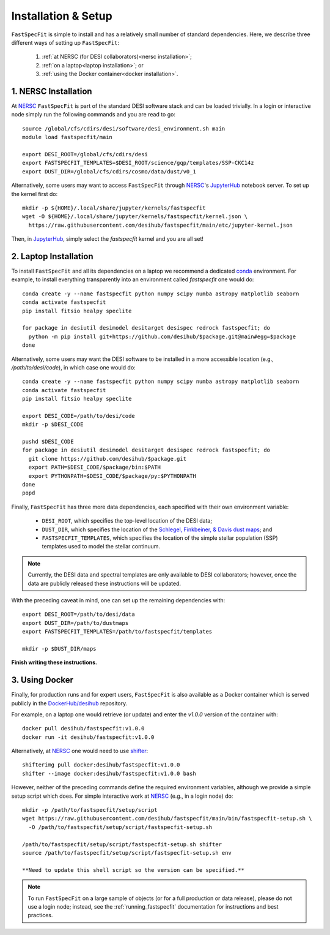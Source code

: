 .. _install:

Installation & Setup
====================

``FastSpecFit`` is simple to install and has a relatively small number of
standard dependencies. Here, we describe three different ways of setting up
``FastSpecFit``:

  1. :ref:`at NERSC (for DESI collaborators)<nersc installation>`;
  2. :ref:`on a laptop<laptop installation>`; or
  3. :ref:`using the Docker container<docker installation>`.

.. _nersc installation:

1. NERSC Installation
---------------------

At `NERSC`_ ``FastSpecFit`` is part of the standard DESI software stack and can
be loaded trivially. In a login or interactive node simply run the following
commands and you are read to go::

  source /global/cfs/cdirs/desi/software/desi_environment.sh main
  module load fastspecfit/main
  
  export DESI_ROOT=/global/cfs/cdirs/desi
  export FASTSPECFIT_TEMPLATES=$DESI_ROOT/science/gqp/templates/SSP-CKC14z
  export DUST_DIR=/global/cfs/cdirs/cosmo/data/dust/v0_1

Alternatively, some users may want to access ``FastSpecFit`` through `NERSC`_'s
`JupyterHub`_ notebook server. To set up the kernel first do::

  mkdir -p ${HOME}/.local/share/jupyter/kernels/fastspecfit
  wget -O ${HOME}/.local/share/jupyter/kernels/fastspecfit/kernel.json \
    https://raw.githubusercontent.com/desihub/fastspecfit/main/etc/jupyter-kernel.json

Then, in `JupyterHub`_, simply select the *fastspecfit* kernel and you are all
set!

.. _laptop installation:

2. Laptop Installation
----------------------

To install ``FastSpecFit`` and all its dependencies on a laptop we recommend a
dedicated `conda`_ environment. For example, to install everything transparently
into an environment called *fastspecfit* one would do::

  conda create -y --name fastspecfit python numpy scipy numba astropy matplotlib seaborn
  conda activate fastspecfit
  pip install fitsio healpy speclite
  
  for package in desiutil desimodel desitarget desispec redrock fastspecfit; do
    python -m pip install git+https://github.com/desihub/$package.git@main#egg=$package
  done

Alternatively, some users may want the DESI software to be installed in a more
accessible location (e.g., */path/to/desi/code*), in which case one would do::
  
  conda create -y --name fastspecfit python numpy scipy numba astropy matplotlib seaborn
  conda activate fastspecfit
  pip install fitsio healpy speclite

  export DESI_CODE=/path/to/desi/code
  mkdir -p $DESI_CODE
  
  pushd $DESI_CODE 
  for package in desiutil desimodel desitarget desispec redrock fastspecfit; do
    git clone https://github.com/desihub/$package.git
    export PATH=$DESI_CODE/$package/bin:$PATH
    export PYTHONPATH=$DESI_CODE/$package/py:$PYTHONPATH
  done
  popd

Finally, ``FastSpecFit`` has three more data dependencies, each specified with
their own environment variable:

  * ``DESI_ROOT``, which specifies the top-level location of the DESI data;
  * ``DUST_DIR``, which specifies the location of the `Schlegel, Finkbeiner, &
    Davis dust maps`_; and
  * ``FASTSPECFIT_TEMPLATES``, which specifies the location of the simple
    stellar population (SSP) templates used to model the stellar continuum.

.. note::
  Currently, the DESI data and spectral templates are only available to DESI
  collaborators; however, once the data are publicly released these instructions
  will be updated.

With the preceding caveat in mind, one can set up the remaining dependencies
with::
  
  export DESI_ROOT=/path/to/desi/data
  export DUST_DIR=/path/to/dustmaps
  export FASTSPECFIT_TEMPLATES=/path/to/fastspecfit/templates

  mkdir -p $DUST_DIR/maps
  
**Finish writing these instructions.**

.. _docker installation:

3. Using Docker
---------------

Finally, for production runs and for expert users, ``FastSpecFit`` is also
available as a Docker container which is served publicly in the
`DockerHub/desihub`_ repository.

For example, on a laptop one would retrieve (or update) and enter the *v1.0.0*
version of the container with::
  
  docker pull desihub/fastspecfit:v1.0.0
  docker run -it desihub/fastspecfit:v1.0.0

Alternatively, at `NERSC`_ one would need to use `shifter`_::

  shifterimg pull docker:desihub/fastspecfit:v1.0.0
  shifter --image docker:desihub/fastspecfit:v1.0.0 bash

However, neither of the preceding commands define the required environment
variables, although we provide a simple setup script which does. For simple
interactive work at `NERSC`_ (e.g., in a login node) do::

  mkdir -p /path/to/fastspecfit/setup/script
  wget https://raw.githubusercontent.com/desihub/fastspecfit/main/bin/fastspecfit-setup.sh \
    -O /path/to/fastspecfit/setup/script/fastspecfit-setup.sh

  /path/to/fastspecfit/setup/script/fastspecfit-setup.sh shifter
  source /path/to/fastspecfit/setup/script/fastspecfit-setup.sh env

  **Need to update this shell script so the version can be specified.**

.. note::
  To run ``FastSpecFit`` on a large sample of objects (or for a full production
  or data release), please do not use a login node; instead, see the
  :ref:`running_fastspecfit` documentation for instructions and best practices.

.. _`conda`: https://anaconda.org/

.. _`Schlegel, Finkbeiner, & Davis dust maps`: https://ui.adsabs.harvard.edu/abs/1998ApJ...500..525S/abstract

.. _`NERSC`: https://www.nersc.gov/

.. _`JupyterHub`: https://jupyter.nersc.gov/ 

.. _`DockerHub/desihub`: https://hub.docker.com/u/desihub

.. _`shifter`: https://docs.nersc.gov/development/shifter/

